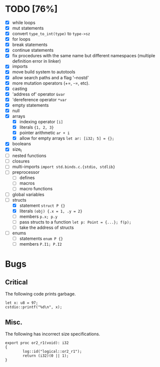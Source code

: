 * TODO [76%]
- [X] while loops
- [X] mut statements
- [X] convert =type_to_int(type)= to =type->sz=
- [X] for loops
- [X] break statements
- [X] continue statements
- [X] fix procedures with the same name but different namespaces (multiple definition error in linker)
- [X] imports
- [X] move build system to autotools
- [X] allow search paths and a flag '--nostd'
- [X] more mutation operators (+=, -=, etc).
- [X] casting
- [X] 'address of' operator =&var=
- [X] 'dereference operator =*var=
- [X] empty statements
- [X] null
- [X] arrays
  - [X] indexing operator =[i]=
  - [X] literals ={1, 2, 3}=
  - [X] pointer arithmetic =ar + i=
  - [X] allow for empty arrays =let ar: [i32; 5] = {};=
- [X] booleans
- [X] size_t
- [ ] nested functions
- [ ] closures
- [ ] multi-imports =import std.binds.c.{stdio, stdlib}=
- [ ] preprocessor
  - [ ] defines
  - [ ] macros
  - [ ] macro functions
- [ ] global variables
- [-] structs
  - [X] statement =struct P {}=
  - [X] literals =(obj) {.x = 1, .y = 2}=
  - [ ] members =p.x; p.y=
  - [ ] pass structs to a function =let p: Point = {...}; f(p);=
  - [ ] take the address of structs
- [ ] enums
  - [ ] statements =enum P {}=
  - [ ] members =P.I1; P.I2=

* Bugs

** Critical

The following code prints garbage.

#+begin_src
let x: u8 = 97;
cstdio::printf("%d\n", x);
#+end_src

** Misc.

The following has incorrect size specifications.

#+begin_src
export proc or2_r1(void): i32
{
        log::id("logical::or2_r1");
        return (i32)(0 || 1);
}
#+end_src

